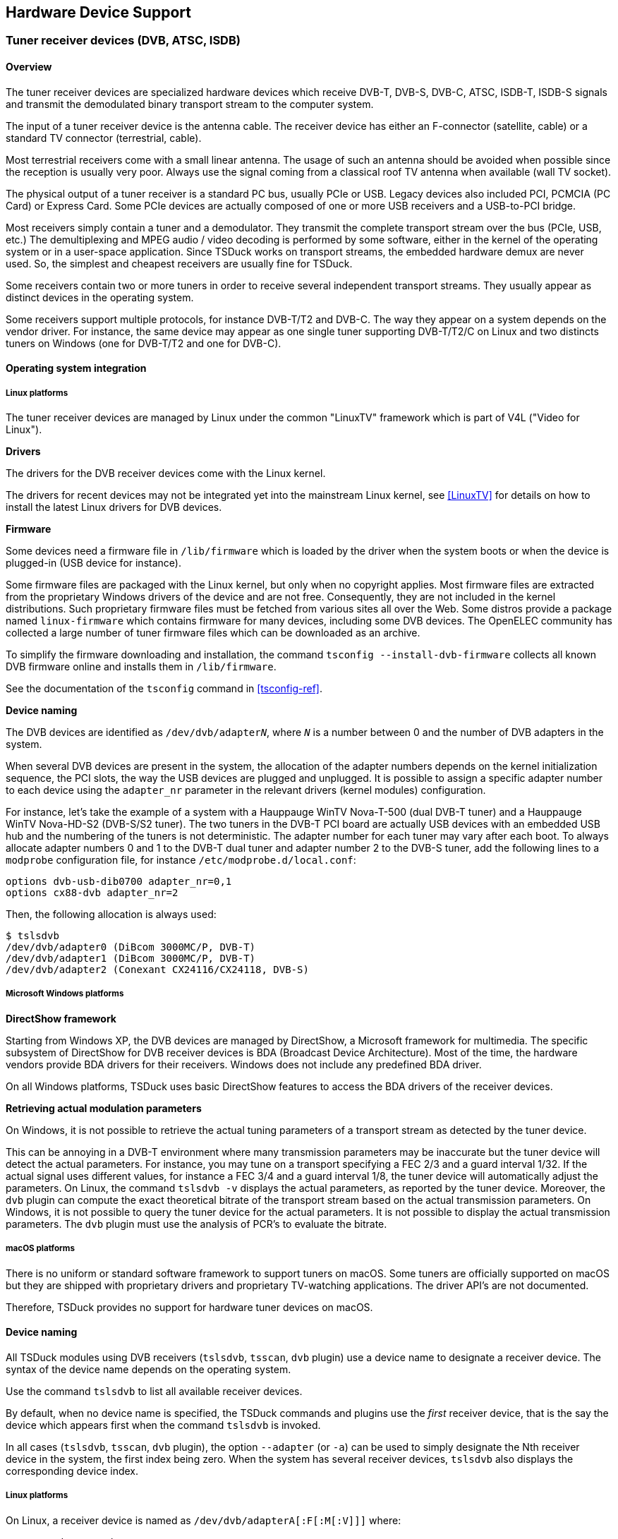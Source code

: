 //----------------------------------------------------------------------------
//
// TSDuck - The MPEG Transport Stream Toolkit
// Copyright (c) 2005-2024, Thierry Lelegard
// BSD-2-Clause license, see LICENSE.txt file or https://tsduck.io/license
//
//----------------------------------------------------------------------------

[#chap-hardware]
== Hardware Device Support

[#tuner-devices]
=== Tuner receiver devices (DVB, ATSC, ISDB)

==== Overview

The tuner receiver devices are specialized hardware devices which receive DVB-T, DVB-S, DVB-C, ATSC, ISDB-T,
ISDB-S signals and transmit the demodulated binary transport stream to the computer system.

The input of a tuner receiver device is the antenna cable.
The receiver device has either an F-connector (satellite, cable) or a standard TV connector (terrestrial, cable).

Most terrestrial receivers come with a small linear antenna.
The usage of such an antenna should be avoided when possible since the reception is usually very poor.
Always use the signal coming from a classical roof TV antenna when available (wall TV socket).

The physical output of a tuner receiver is a standard PC bus, usually PCIe or USB.
Legacy devices also included PCI, PCMCIA (PC Card) or Express Card.
Some PCIe devices are actually composed of one or more USB receivers and a USB-to-PCI bridge.

Most receivers simply contain a tuner and a demodulator.
They transmit the complete transport stream over the bus (PCIe, USB, etc.)
The demultiplexing and MPEG audio / video decoding is performed by some software,
either in the kernel of the operating system or in a user-space application.
Since TSDuck works on transport streams, the embedded hardware demux are never used.
So, the simplest and cheapest receivers are usually fine for TSDuck.

Some receivers contain two or more tuners in order to receive several independent transport streams.
They usually appear as distinct devices in the operating system.

Some receivers support multiple protocols, for instance DVB-T/T2 and DVB-C.
The way they appear on a system depends on the vendor driver.
For instance, the same device may appear as one single tuner supporting DVB-T/T2/C on Linux
and two distincts tuners on Windows (one for DVB-T/T2 and one for DVB-C).

==== Operating system integration

===== Linux platforms

The tuner receiver devices are managed by Linux under the common "LinuxTV" framework which is part of V4L ("Video for Linux").

*Drivers*

The drivers for the DVB receiver devices come with the Linux kernel.

The drivers for recent devices may not be integrated yet into the mainstream Linux kernel,
see <<LinuxTV>> for details on how to install the latest Linux drivers for DVB devices.

*Firmware*

Some devices need a firmware file in `/lib/firmware` which is loaded by the driver when the system boots or
when the device is plugged-in (USB device for instance).

Some firmware files are packaged with the Linux kernel, but only when no copyright applies.
Most firmware files are extracted from the proprietary Windows drivers of the device and are not free.
Consequently, they are not included in the kernel distributions.
Such proprietary firmware files must be fetched from various sites all over the Web.
Some distros provide a package named `linux-firmware` which contains firmware for many devices,
including some DVB devices.
The OpenELEC community has collected a large number of tuner firmware files which can be downloaded as an archive.

To simplify the firmware downloading and installation, the command `tsconfig --install-dvb-firmware`
collects all known DVB firmware online and installs them in `/lib/firmware`.

See the documentation of the `tsconfig` command in xref:tsconfig-ref[xrefstyle=short].

*Device naming*

The DVB devices are identified as `/dev/dvb/adapter__N__`,
where `_N_` is a number between 0 and the number of DVB adapters in the system.

When several DVB devices are present in the system,
the allocation of the adapter numbers depends on the kernel initialization sequence,
the PCI slots, the way the USB devices are plugged and unplugged.
It is possible to assign a specific adapter number to each device using the `adapter_nr` parameter
in the relevant drivers (kernel modules) configuration.

For instance, let’s take the example of a system with a Hauppauge WinTV Nova-T-500 (dual DVB-T tuner)
and a Hauppauge WinTV Nova-HD-S2 (DVB-S/S2 tuner).
The two tuners in the DVB-T PCI board are actually USB devices with an embedded USB hub
and the numbering of the tuners is not deterministic.
The adapter number for each tuner may vary after each boot.
To always allocate adapter numbers 0 and 1 to the DVB-T dual tuner and adapter number 2 to the DVB-S tuner,
add the following lines to a `modprobe` configuration file, for instance `/etc/modprobe.d/local.conf`:

[source,text]
----
options dvb-usb-dib0700 adapter_nr=0,1
options cx88-dvb adapter_nr=2
----

Then, the following allocation is always used:

[source,shell]
----
$ tslsdvb
/dev/dvb/adapter0 (DiBcom 3000MC/P, DVB-T)
/dev/dvb/adapter1 (DiBcom 3000MC/P, DVB-T)
/dev/dvb/adapter2 (Conexant CX24116/CX24118, DVB-S)
----

[#tuners-windows]
===== Microsoft Windows platforms

*DirectShow framework*

Starting from Windows XP, the DVB devices are managed by DirectShow, a Microsoft framework for multimedia.
The specific subsystem of DirectShow for DVB receiver devices is BDA (Broadcast Device Architecture).
Most of the time, the hardware vendors provide BDA drivers for their receivers.
Windows does not include any predefined BDA driver.

On all Windows platforms, TSDuck uses basic DirectShow features to access the BDA drivers of the receiver devices.

*Retrieving actual modulation parameters*

On Windows, it is not possible to retrieve the actual tuning parameters of a transport stream as detected by the tuner device.

This can be annoying in a DVB-T environment where many transmission parameters may be inaccurate
but the tuner device will detect the actual parameters.
For instance, you may tune on a transport specifying a FEC 2/3 and a guard interval 1/32.
If the actual signal uses different values, for instance a FEC 3/4 and a guard interval 1/8,
the tuner device will automatically adjust the parameters.
On Linux, the command `tslsdvb -v` displays the actual parameters, as reported by the tuner device.
Moreover, the `dvb` plugin can compute the exact theoretical bitrate of the transport stream based on the actual transmission parameters.
On Windows, it is not possible to query the tuner device for the actual parameters.
It is not possible to display the actual transmission parameters.
The `dvb` plugin must use the analysis of PCR’s to evaluate the bitrate.

===== macOS platforms

There is no uniform or standard software framework to support tuners on macOS.
Some tuners are officially supported on macOS but they are shipped with proprietary drivers and proprietary TV-watching applications.
The driver API’s are not documented.

Therefore, TSDuck provides no support for hardware tuner devices on macOS.

[#tuner-naming]
==== Device naming

All TSDuck modules using DVB receivers (`tslsdvb`, `tsscan`, `dvb` plugin) use a device name to designate a receiver device.
The syntax of the device name depends on the operating system.

Use the command `tslsdvb` to list all available receiver devices.

By default, when no device name is specified, the TSDuck commands and plugins use the _first_ receiver device,
that is the say the device which appears first when the command `tslsdvb` is invoked.

In all cases (`tslsdvb`, `tsscan`, `dvb` plugin), the option `--adapter` (or `-a`)
can be used to simply designate the Nth receiver device in the system, the first index being zero.
When the system has several receiver devices, `tslsdvb` also displays the corresponding device index.

===== Linux platforms

On Linux, a receiver device is named as `/dev/dvb/adapterA[:F[:M[:V]]]` where:

[.compact-list]
* `A` = adapter number
* `F` = frontend number (default: 0).
* `M` = demux number (default: same as frontend number).
* `V` = dvr number (default: same as frontend number).

When unspecified, the demux and dvr numbers default to the same number as the frontend or,
if the corresponding demux or dvr does not exist, to the highest existing demux or dvr number.

Usually, only the adapter number is important if there is more than one receiver device in the system.
The frontend number is useful only if a device adapter includes several tuners.

On most adapters, there are as many demux and dvr as frontends and the default demux and dvr numbers are appropriate.
There are some adapters with less demux or dvr than frontends.
In that case, all frontends cannot be used at the same time.
It may also be impossible to list the characteristics of all tuner devices at the same time.
With such tuners, the user needs to know exactly how the frontends are allocated
and specify the right full device name with frontend, demux and dvr number.

Additionally, the full unique description of a tuner can be used instead of the classical device name.
The full description, when available, includes some unique identification of a device such as the serial number ("SN").

Example:

[source,shell]
----
$ tslsdvb
/dev/dvb/adapter0 ("Silicon Labs Si2168, AVerMedia TD310 Device 2.00 SN:202866000009", DVB-T, DVB-T2, DVB-C)
/dev/dvb/adapter1 ("DiBcom 7000MA/MB/PA/PB/MC, Hauppauge Nova-T Stick 2.00 SN:4027216814", DVB-T)
----

The following commands are then equivalent:

[source,shell]
----
$ tsp -I dvb -d "Silicon Labs Si2168, AVerMedia TD310 Device 2.00 SN:202866000009" ...
$ tsp -I dvb -d /dev/dvb/adapter0 ...
$ tsp -I dvb -a 0 ...
----

This type of identification can be useful when using several USB tuners of the same model.
USB devices have no fixed `/dev/dvb/adapter__N__` identification.
After unplugging and replugging the device or after rebooting the system, the tuner ordering can change.
Using a complete identification, including a unique serial number, provides a way to address a specific physical tuner without ambiguity.

===== Microsoft Windows platforms

On Windows, a receiver device name is the name of a DirectShow tuner filter.
Since these names are usually complicated, with spaces and mixed cases ("Nova-T Stick DVB-T Tuner (Dev1 Path0)" for instance),
the specified name is not case sensitive and spaces are ignored.

As an alternative, the name `:__N__` can be used to designate the __N__^th^ receiver device in the system, the first index being zero.
So, the following commands are equivalent:

[source,powershell]
----
C:\> tsp -I dvb -d :0 ...
C:\> tsp -I dvb -a 0 ...
----

When several tuners of identical models are used, the DirectShow tuner filters will have identical names.
To address a specific tuner, it is possible to use the adapter number.
However, if the tuners are connected to distinct antenna sources, we must be sure to address a specific physical tuner.
If the tuners are USB devices, they may be assigned different adapter numbers each time they are plugged in.

To solve this problem, it is possible to use the device path of a tuner as tuner name.
The device path remains contant for a given physical tuner.

To get the device paths, use the following command:

[source,powershell]
----
C:\> tslsdvb -v

0: "AVerMedia TD310 BDA C Filter" (ATSC, DVB-C, DVB-C/C)
   Device: @device:pnp:\\?\usb#vid_07ca&pid_1871#202866000009#{71985f48-1ca1-11d3-9cc8-00c04f7971e0}\{cacacefd-1b5f-49f4-af24-0ce559cc1e90}
....
1: "AVerMedia TD310 BDA Filter" (DVB-T, DVB-T2)
   Device: @device:pnp:\\?\usb#vid_07ca&pid_1871#202866000009#{71985f48-1ca1-11d3-9cc8-00c04f7971e0}\{cacacefd-1b5f-49f4-af24-0ce559cc1f6d}
....
----

The following commands are then equivalent:

[source,powershell]
----
C:\> tsp -I dvb -d "AVerMedia TD310 BDA Filter" ...
C:\> tsp -I dvb -d "@@device:pnp:\\?\usb#vid_07ca&pid_1871#202866000009#{71985f48-1ca1-11d3-9cc8-00c04f7971e0}\{cacacefd-1b5f-49f4-af24-0ce559cc1f6d}" ...
C:\> tsp -I dvb -d :1 ...
C:\> tsp -I dvb -a 1 ...
----

Note that, when the device path starts with `@`,
we must double it (`@@`) to avoid the interpretation as partial command line redirection
(see xref:cmd-redirection[xrefstyle=short] for more details).

[#tuner-emulator]
==== Tuner emulator

For specific tasks such as troubleshooting scanning issues on a remote location,
TSDuck includes a _tuner emulator_ feature.

The tuner emulator is not connected to a physical device.
Instead, it emulates the behavior of a regular tuner using pure software and transport stream data files.
Being pure software, the tuner emulator is available on all operating systems, including macOS.

===== Principles

A tuner emulator can be used anywhere a physical tuner is used,
for instance with the `tsscan` command or the `dvb` input plugin.

The _device name_ of a tuner is the path of an XML file.
Using a name ending in `.xml` as tuner device name means that the corresponding command or plugin will automatically use the tuner emulator.

The XML file contains the characteristics of the tuner, namely its type and the list of frequencies (or _channels_)
which are populated with a signal.

For each frequency, there is either an associated transport stream file or
a shell command which generates a transport stream on its standard output.
Receiving packets from that frequency means reading packets from the transport stream file,
endlessly (at end of file, loop back at the beginning of the file) or reading packets from the output of the command.

Each channel has a _bandwidth_ which is centered on the declared frequency.
Reception is possible in all frequencies within that bandwidth.
The reported signal quality and strength ranges from 100% at the center frequency to 50% at the edges of the bandwidth.

Note that the command `tslsdvb` does not list tuner emulators.
Physical tuners are explicitly defined in the system
while there is a potentially unlimited number of XML files which can be used as tuner emulators.

===== Tuner emulator XML file

An XML file which describes a tuner emulator has the following structure:

[source,xml]
----
<?xml version="1.0" encoding="UTF-8"?>
<tsduck>

  <!-- Default values for channel entries -->
  <defaults delivery="string, optional"
            bandwidth="uint64, optional"
            directory="string, optional"/>

  <!-- One channel entry per frequency -->
  <channel frequency="uint64, required"
           delivery="string, optional"
           bandwidth="uint64, optional"
           file="string, optional"
           pipe="string, optional"/>

</tsduck>
----

The `<default>` entry is optional.
It contains default values for the `<channel>` entries.
The `delivery` and `bandwidth` attributes values are used when missing in a `<channel>` entry.

The value of the delivery attribute shall be one of the names which are documented in the `dvb` plugin option `--delivery-system`
typically `DVB-T`, `DVB-S`, `ATSC`, etc.)

The optional `directory` attribute indicates the root directory of transport stream file paths in the `<channel>` entries.
If the directory path is not absolute, it is interpreted relatively to the XML file location,
not the current directory of the command which uses the terminal emulator.
This allows a more flexible and portable file structure.

Each `<channel>` entry describes a frequency.
The frequency attribute describes the center frequency in Hz
and the bandwidth attribute the width in Hz around the center frequency where reception is possible.

Exactly one of `file` or `pipe` attributes shall be present and not empty.

The `file` attribute points to a transport stream file which is read as "content of the frequency".
If the file path is not absolute, it is interpreted relatively to the directory attribute of the `<default>` entry.
If there is no default directory, it is interpreted relatively to the XML file location.

The `pipe` attribute contains a shell command which generates a transport stream on its standard output (a pipe in that case).
The process is started when the tuner reception is started (after the tune operation).
This command is expected to never complete until the pipe is closed.
Receiving packets on the tuner emulator after the completion of the process generates an error.

See an example of tuner emulator usage in xref:tuner-emulator-example[xrefstyle=short].

==== Tested devices

On Linux, TSDuck works indifferently with any supported tuner device.
If a driver exists (with optional firmware) for a given receiver, it should work with TSDuck.

On Windows, TSDuck should work with any receiver coming with a BDA driver but
the integration is less straightforward than on Linux and additional testing should be performed.
Typically, if the device comes with a "DVB Network Tuner" DirectShow filter and
an optional "BDA Receiver Component" DirectShow filter, it should work with TSDuck.
At least one device (one from TechniSat) has exhibited different software architecture and could not be used by TSDuck.

The following table summarizes the DVB receiver devices which have been tested with TSDuck.

Please note that this table is informational only.
It was built from various users’ feedback at some point in time.
There is no exhaustive test suite using all these devices.
Probably no one, neither the author of TSDuck nor any of its users, have all these devices.
So, keep in mind that these devices are not tested for every new version of TSDuck.

.Tested tuner receiver devices
[cols="<1,<1,<1,<1,<1,<1,<1",stripes=none,options="autowidth"]
|===
|Brand |Model |Network |# ^(xref:tt1[1])^ |Bus |Linux |Windows

|Artek ^(xref:tt2[2])^
|TV Tuner Stick USB Dongle
|DVB-T2/C
|2
|USB
|Tested OK
|Not tested

|AVerMedia
|TD310
|DVB-T2/C
|1
|USB
|Tested OK ^(xref:tt31[31])^
|Tested OK

|BlackGold
|BGT3620
|DVB-T2/C
|6
|PCIe
|Not tested
|Tested OK

|DVBSky
|S960
|DVB-S/S2
|1
|USB
|Tested OK
|Tested OK

|DVBSky
|S960C ^(xref:tt4[4])^
|DVB-S/S2
|1
|USB
|Tested OK
|Tested OK

|GoTView
|MasterHD3
|DVB-T2/C
|2 ^(xref:tt5[5])^
|USB
|Tested OK ^(xref:tt6[6])^
|Tested OK

|Hauppauge
|WinTV Nova-T-500 ^(xref:tt7[7])^
|DVB-T
|2
|PCI
|Tested OK ^(xref:tt8[8])^
|Not tested

|Hauppauge
|WinTV Nova-TD-500 ^(xref:tt9[9])^
|DVB-T
|2
|PCI
|Tested OK ^(xref:tt8[8],{sp}xref:tt10[10])^
|Not tested

|Hauppauge
|WinTV Nova-T-Stick ^(xref:tt11[11])^
|DVB-T
|1
|USB
|Tested OK ^(xref:tt8[8],{sp}xref:tt12[12])^
|Tested OK ^(xref:tt13[13])^

|Hauppauge
|WinTV Nova-T-Stick SE
|DVB-T
|1
|USB
|Tested OK ^(xref:tt8[8],{sp}xref:tt14[14])^
|Tested OK ^(xref:tt14[14])^

|Hauppauge
|WinTV Nova-S
|DVB-S
|1
|PCI
|Tested OK
|Not tested

|Hauppauge
|WinTV Nova-HD-S2 ^(xref:tt15[15])^
|DVB-S/S2
|1
|PCI
|Tested OK  ^(xref:tt16[16])^
|Tested OK

|Hauppauge
|WinTV-soloHD ^(xref:tt3[3])^
|DVB-T2/C
|1
|USB
|Not tested
|Tested OK ^(xref:tt17[17])^

|Hauppauge
|WinTV-dualHD ^(xref:tt3[3])^
|DVB-T2/C
|2
|USB
|Tested OK
|Not tested

|Hauppauge
|WinTV-HVR-935
|DVB-T2/C
|1
|USB
|Tested OK
|Not tested

|MaxMedia
|HU 372 ^(xref:tt25[25])^
|DVB-T2/C
|2 ^(xref:tt5[5])^
|USB
|Tested OK ^(xref:tt6[6])^
|Tested OK

|MyGica
|T230C
|DVB-T/T2
|1
|USB
|Tested OK
|Tested OK

|MyGica
|PT362
|DVB-T/T2
|1
|USB
|Not tested
|Tested OK

|MyGica
|S270 ^(xref:tt27[27])^
|ISDB-T
|1
|USB
|Tested OK ^(xref:tt28[28])^
|Tested OK

|MyGica
|S2870
|ISDB-T
|2
|USB
|Tested OK ^(xref:tt29[29])^
|Tested OK

|Pinnacle
|PCTV DVB-T Stick 72e
|DVB-T
|1
|USB
|Tested OK ^(xref:tt8[8])^
|Tested OK

|Pinnacle
|PCTV nanoStick T2 290e ^(xref:tt3[3])^
|DVB-T2/C
|2
|USB
|Tested OK ^(xref:tt18[18])^
|Tested OK

|Pinnacle
|PCTV DVB-S2 Stick 461e ^(xref:tt3[3])^
|DVB-S/S2
|1
|USB
|Not working ^(xref:tt19[19],{sp}xref:tt20[20])^
|Tested OK ^(xref:tt21[21])^

|PLEX
|PX-S1UD ^(xref:tt27[27])^
|ISDB-T
|1
|USB
|Tested OK ^(xref:tt28[28])^
|Tested OK

|Raspberry
|Raspberry Pi TV HAT
|DVB-T/T2
|1
|Pi ^(xref:tt32[32])^
|Tested OK
|Not tested

|TBS
|TBS 6284
|DVB-T/T2
|4
|PCIe
|Not tested
|Tested OK

|TBS
|TBS 6903
|DVB-S/S2
|2
|PCIe
|Not tested
|Tested OK

|TBS
|TBS 5922
|DVB-S/S2
|1
|USB
|Not tested
|Tested OK

|TBS
|TBS 5925
|DVB-S/S2
|1
|USB
|Not tested
|Tested OK

|TBS
|TBS 5580
|Multiple ^(xref:tt30[30])^
|2
|USB
|Tested OK
|Tested OK

|TBS
|TBS 5520-SE +
 DVB-T2/T, DVB-S2X/S2/S, +
 DVB-C2/C, ISDB-T
|Multiple
|1
|USB
|Not tested
|Tested OK

|TBS
|TBS 5530 +
 DVB-T2/T, DVB-S2X/S2/S, +
 DVB-C2/C, ISDB-T, ISDB-C, +
 J83B, ATSC1.0
|Multiple
|1
|USB
|Tested OK
|Not tested

|TBS
|TBS 6704
|ATSC
|4
|PCIe
|Tested OK
|Not tested

|TBS
|TBS 6904
|DVB-S/S2
|4
|PCIe
|Tested OK
|Not tested

|TechniSat
|SkyStar USB HD
|DVB-S/S2
|1
|USB
|Not tested
|Not working ^(xref:tt22[22])^

|TechnoTrend
|TT-connect CT-3650 CI
|DVB-T/C
|1
|USB
|Tested OK
|Not tested

|TechnoTrend
|TT-connect S2-3600
|DVB-S/S2
|1
|USB
|Not tested
|Tested OK ^(xref:tt23[23])^

|TechnoTrend
|TT-connect S2-4600
|DVB-S/S2
|1
|USB
|Not tested
|Tested OK

|TechnoTrend
|TT-budget S2-4100
|DVB-S/S2
|1
|PCIe
|Not tested
|Tested OK

|Terratec
|Cinergy T USB XE Rev 2 ^(xref:tt24[24])^
|DVB-T
|1
|USB
|Tested OK ^(xref:tt25[25])^
|Tested OK

|TeVii
|H640 ^(xref:tt25[25])^
|DVB-T2/C
|2 ^(xref:tt5[5])^
|USB
|Tested OK ^(xref:tt6[6])^
|Tested OK

|TeVii
|S482 DVB-S2
|DVB-S/S2
|2
|PCIe
|Not tested
|Tested OK

|===

Notes from the table:

1.  [[tt1]] Number of tuners. When more than one is present,
    they usually appear as different receiver devices in the operating system.
2.  [[tt2]] Also known as HanfTek or Astrometa. The first tuner supports DVB-T only.
    The second tuner supports DVB-T/T2 and DVB-C.
    The second tuner was tested on 64-QAM DVB-C cable in India.
3.  [[tt3]] This tuner discards null packets and cannot be used to modify a running TS on the fly
    and cannot compute reliable bitrates.
4.  [[tt4]] The DVBSky S960C has a DVB-CI CAM slot (not CI+).
5.  [[tt5]] The GoTView MasterHD3 has two demodulators, one for DVB-T and one for DVB-T2/C.
    On Windows, they appear as one single DVB-T tuner.
    On Linux, they appear as two frontends, one for DVB-T and one for DVB-T2/C.
6.  [[tt6]] With Linux kernels 4.2 up to 4.7, two frontends are available: `frontend0` is DVB-T, `frontend1` is DVB-T2/DVB-C.
    The support in kernels after version 4.7 is partial, something was broken.
    The device starts but only with the one (DVB-T) frontend.
    The second frontend (Si2168 demodulator for DVB-T2 and DVB-C) doesn't start due to i2c error.
7.  [[tt7]] The Hauppauge WinTV Nova-T-500 is a PCI board which embeds two USB tuners and a USB-to-PCI bridge.
8.  [[tt8]] Need the firmware file revision 1.20 for DiBcom-based DVB receiver devices on Linux, +
    http://www.wi-bw.tfh-wildau.de/~pboettch/home/files/dvb-usb-dib0700-1.20.fw
9.  [[tt9]] The Nova-TD-500 is similar to the Nova-T-500 but has two aerial inputs instead of one.
10. [[tt10]] Do not plug antenna cables in both aerial inputs, this leads to garbage reception.
    Use only the top aerial input and this feeds the two tuners.
    The bottom aerial input is not used.
    Also specify the following options in /etc/modprobe.d/options: +
    `options dvb_usb_dib0700 force_lna_activation=1` +
    `options dvb_usb disable_rc_polling=1`
11. [[tt11]] Two different revisions exist: 70001 and 70009 (read the sticker).
12. [[tt12]] Revision 70001 tested, works OK. Revision 70009 not tested.
13. [[tt13]] Revision 70001 tested, works OK with the Hauppauge driver CD version 2.5E but
    does not work with recent drivers versions 3.x and 4.x.
    Revision 70009 not tested (requires drivers CD version 4.x).
14. [[tt14]] Model 203, revision D1F4 70019 tested.
15. [[tt15]] This is a "lite" version of the Hauppauge HVR-4000.
16. [[tt16]] Need the `dvb-fe-cx24116.fw` firmware file.
    Known limitation: Some PCI DMA transfers are aborted without known reason, resulting in packet loss.
    The problem appears only on some hardware systems and may be related to PCI bus configuration.
    The problem is characterized by the following error messages from `dmesg`: +
    `cx88[0]: irq mpeg  [0x80000] pci_abort*` +
    `cx88[0]/2-mpeg: general errors: 0x00080000`
17. [[tt17]] On Windows, the Hauppauge software installation is incomplete.
    After installing the drivers, the WinTV-soloHD initially appears as one single DVB-T tuner.
    DVB-C is not accessible.
    The bundled application WinTV must be run at least once and tuned to a DVB-C transport.
    Afterwards, a second tuner is installed for DVB-C. This tuner is persistent after reboots.
18. [[tt18]] Need the firmware file `dvb-demod-si2168-b40-01.fw`.
19. [[tt19]] Need the firmware file for Montage M88DS3103-based DVB receiver devices on Linux
    from the OpenELEC dvb-firmware package,
    https://github.com/OpenELEC/dvb-firmware/blob/master/firmware/dvb-demod-m88ds3103.fw
20. [[tt20]] Documented to work on Linux. But the experience demonstrates that it is mostly unreliable.
    The first tuning operation after insertion of the USB device works.
    Subsequent tuning operations fail.
21. [[tt21]] On Windows, it has been observed that the PCTV 461e discards all null packets (PID 0x1FFF).
    As a consequence, transport stream analyses are incorrect,
    bitrates are incorrect and all `tsp` plugins which use stuffing to insert new packets do not work correctly.
22. [[tt22]] The TechniSat drivers for Windows have a proprietary and unusual interface.
    They cannot be integrated in a DirectShow reception graph and, consequently, cannot be used by TSDuck.
23. [[tt23]] DVB tuners drivers for Windows: http://www.tt-pc.com/2959/PC_Products.html
24. [[tt24]] Two different revisions exist: Rev 1 and Rev 2.
    They use different chipsets and need different drivers.
    Only the Rev 2 has been tested with TSDuck.
25. [[tt25]] Reported as identical to GoTView Master HD3.
26. [[tt26]] Need the firmware file for Afatech-based DVB receiver devices on Linux,
    http://www.otit.fi/~crope/v4l-dvb/af9015/af9015_firmware_cutter/firmware_files/4.95.0/dvb-usb-af9015.fw
27. [[tt27]] The ISDB-T tuners MyGica S270 and PLEX PX-S1UD are internally identical.
28. [[tt28]] Need the firmware file from http://plex-net.co.jp/plex/px-s1ud/PX-S1UD_driver_Ver.1.0.1.zip
    or https://www.linuxtv.org/downloads/firmware/isdbt_rio.inp
29. [[tt29]] Need the firmware file https://linuxtv.org/downloads/firmware/dvb-usb-dib0700-1.20.fw
30. [[tt30]] The TBS 5580 device has two tuners. The first one supports DVB-T/T2, DVB-C/C2 and ISDB-T.
    The second tuner supports DVB-S/S2/S2X with a CI interface.
31. [[tt31]] Need the firmware files `dvb-usb-it9303-01.fw`, `dvb-demod-si2168-b40-01.fw` and `dvb-demod-si2168-02.fw`
    from https://github.com/OpenELEC/dvb-firmware/blob/master/firmware/
32. [[tt32]] The Raspberry Pi TV HAT can be connected to Raspberry Pi boards only.
    It uses the 40-pin Raspberry Pi board connector.
    It is top-mounted using the _Raspberry HAT_ form factor.

=== Dektec devices

==== Overview

Dektec is a company from The Netherlands which designs professional Digital TV devices (see <<Dektec>>).

The Dektec devices include a wide range of professional MPEG/DVB devices:
ASI input or output, modulators (QPSK, QAM, OFDM, ATSC, DMB, ISDB, etc), demodulators and IP multicasting.
The PCI devices are named DTA-1xx and the USB devices are named DTU-2xx.
The ASI devices can perform either input, output or both.
See <<Dektec>> for more details.

The `tsp` plugin named `dektec` can perform input or output on any Dektec device,
provided that the appropriate drivers are installed on the system.
Dektec provides drivers and API for their devices on Windows and Linux (see <<Dektec-SDK>>).
For each operating system, there are at least two Dektec drivers: one for all PCI devices and one for all USB devices.

==== Linux platforms

The Dektec drivers are provided in source format.
They must be compiled for each specific version of the Linux kernel.

For a better integration with the various distros,
an independent project has been setup to create DKMS packages for Dektec drivers (see <<Dektec-Drivers>>).
This project provides a script to build packages for Red Hat & clones, Fedora, Debian and Ubuntu distros,
using the source code from the Dektec site.

Pre-built packages are also available from the releases section in <<Dektec-Drivers>>.

==== Microsoft Windows platforms

The Dektec drivers are provided in binary format and can be directly installed.
An installation guide is included in the zip file of each driver.
See <<Dektec-SDK>>.

==== macOS platforms

Dektec provides no support for macOS.
All Dektec features of TSDuck are disabled on macOS.

==== Tested devices

The following Dektec devices have been successfully tested with TSDuck:

[.compact-list]
* DTA-140: PCI ASI input and output.
* DTU-245: USB ASI input and output.
* DTA-107: PCI DVB-S modulator.
* DTA-107S2: PCI DVB-S2 modulator.
* DTA-110T: PCI DVB-T modulator.
* DTA-115: PCI multi-standard modulator (some modulation types are subject to optional licences) with an additional bidirectional ASI port.
* DTU-315: USB-3 multi-standard modulator (subject to optional licences).
* DTA-2137C: PCIe DVB-S/S2 demodulator with ASI outputs.
* DTA-2138B: PCIe DVB-T/T2, DVB-C/C2, ISDB-T demodulator.

Any other Dektec device should work with TSDuck.
Not having a Dektec device listed above is usually not an issue.
The Dektec software interface is stable and consistent between Linux and Windows.
The experience has demonstrated that using new Dektec devices using recent builds of TSDuck
(i.e. containing a recent version of the Dektec API library) has always worked.

It is possible that new Dektec devices introduce new features or protocols which are not yet supported by TSDuck.
Please report this in the TSDuck issue tracker (see <<TSDuck-Issues>>) so that the new feature can be implemented.

=== HiDes devices

==== Overview

HiDes is a company from Taiwan, a manufacturer of cheap DVB-T devices (see <<HiDes>>).
These devices are based on chips from ITE Technologies Inc., also from Taiwan.

The UT-100C model is a USB DVB-T modulator adaptor (transmission).
This device is one of the cheapest modulators for Digital TV.

Other models from HiDes include reception, ISDB-T support or PCIe interface.
Currently, only USB DVB-T modulators are supported by TSDuck.

The `tsp` plugin named `hides` can perform output on HiDes devices,
provided that the appropriate drivers are installed on the system.
These drivers are available at <<HiDes-Drivers>>.

==== Linux platforms

The drivers for HiDes devices are provided in source form.
It is unclear if these drivers were provided by HiDes or ITE.
They must be compiled for each specific version of the Linux kernel.

For a better integration with the various distros,
an independent project has been setup to create DKMS packages for HiDes drivers (see <<HiDes-Drivers>>).
This project provides a script to build packages for Red Hat & clones, Fedora, Debian, and Ubuntu distros.
Pre-built packages are also available from the releases section in <<HiDes-Drivers>>.

The name of a HiDes device is illustrated below:

[source,shell]
----
$ tshides -v
Found 1 HiDes device

Index ........... 0
Name ............ "usb-it950x0"
Device .......... /dev/usb-it950x0
Chip type ....... 0x9507
Device type ..... 11
Driver version .. v16.11.10.1w
API version ..... 1.3.20160929.0
Link firmware ... 255.39.2.0
OFDM firmware ... 255.9.11.0
Company ......... ITEtech
Hardware info ... Eagle DVBT
----

Note the `w` at the end of the driver version.
This indicates a modified "waiting" version of the driver as provided in <<HiDes-Drivers>>.

The original driver from HiDes or ITE has a "polling" design which is much less efficient.
If you have a driver version without trailing `w`, this is probably an original version of the driver.
TSDuck will work but in a very inefficient way: each time packets shall be sent to the modulator,
the `tsp` application has to actively wait (looping on very short timers) for the modulator to be ready,
unnecessarily consuming CPU and lacking accuracy.

With the modified `w` version, the output thread of the `tsp` application is simply suspended
until the very precise moment where the modulator is ready.

==== Microsoft Windows platforms

The HiDes driver is provided in binary format and can be directly installed.
The installer is in a zip file.

There is no known fixed reference URL for the latest version of the Windows driver.
To make sure that TSDuck users can always find a working version of this driver,
it is also available from the releases section in <<HiDes-Drivers>>.

Unlike the Linux driver, the Windows driver has not been modified for TSDuck.
The original driver is anyway delivered in binary form and cannot be easily modified.
Note that the original Windows driver has a standard "waiting" design
and does not suffer from the "polling" design of the original Linux driver.

The name of a HiDes device is a DirectShow filter name, as illustrated below:

[source,powershell]
----
C:\> tshides -v
Found 1 HiDes device

Index ........... 0
Name ............ "IT9507 TX Filter"
Device .......... \\?\usb#vid_048d&pid_9507#ut100cv4201504240422#{fbf6f530-07b9-11d2-a71e-0000f8004788}\{9963cc0e-ee70-11e0-ba8f-92d34824019b}
USB mode ........ 0x0200
Vendor id ....... 0x048D
Product id ...... 0x9507
Chip type ....... 0x9507
Device type ..... 11
Driver version .. 21.17.39.1
Link firmware ... 255.39.2.0
OFDM firmware ... 255.9.11.0
----

Identical devices use the same DirectShow filter and have probably identical names.
The device path is unique but is a complicated Windows device reference and is barely usable.
So, when we have several identical HiDes devices on the same machine,
it is probably easier to reference them by adapter index (0, 1, 2, etc.) using option `--adapter`.

Note that the verbose display (option `-v`) is different between Windows and Linux.
This is due to the distinct API’s of the HiDes drivers on distinct operating system.
The command `tshides` displays what is available for the platform it is running on.

==== macOS platforms

HiDes provides no support for macOS.
All HiDes features of TSDuck are disabled on macOS.

==== Tested devices

The following HiDes devices have been successfully tested with TSDuck:

[.compact-list]
* UT-100C: USB DVB-T modulator.
* UT-100A: USB DVB-T receptor and modulator. Only the modulator is supported with TSDuck.

==== Power constraints

The HiDes devices have no external power.
They are exclusively powered through the USB port.
It has been reported that some USB ports did not provide sufficient power to the device,
resulting in random corruptions in the output stream.

In case of problem, try to connect the HiDes device to a powered USB 3.0 hub.

In <<HiDes>>, the documentation states that the maximum required power is 390 mA.
But it is currently unclear if the HiDes device requires more than the normalized maximum of 500 mA from the USB port or
if some USB ports fail to provide the required 500 mA.

=== VATek-based modulators

==== Overview

Vision Advance Technology Inc. (aka. VATek, see <<VATek>>) is a company from Taiwan which designs modulator chips.
The final modulator device products can be from different manufacturers.

Note that, unlike Dektec and HiDes devices which are available on Linux and Windows only,
VATek-based devices are available on all operating systems, including macOS,
because VATek chips do not need a dedicated device driver.
They are accessed through the portable `libusb` library which is available on all operating systems.

There is no "device name" for VATek-based modulators, only device indexes, from 0 to N-1
(with N being the number of VATek-based devices in the system).

==== Tested devices

The tested devices were based on the A3 chip from VATek:

[.compact-list]
* A3 developer board from VATek.
* Suntechtv U3 USB modulator (see <<Suntech>>).

Note that the software (the `tsvatek` command and the `vatek` output plugin)
is developed and maintained by VATek and controls all devices using VATek chips.
Thus, all modulator products based on the A3 chip should work identically.
